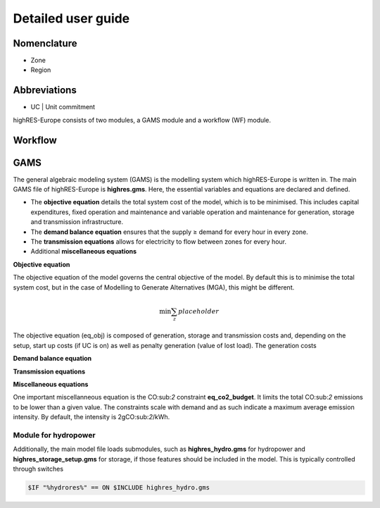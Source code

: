 Detailed user guide
====================

Nomenclature
-------------
* Zone
* Region

Abbreviations
--------------
* UC | Unit commitment

highRES-Europe consists of two modules, a GAMS module and a workflow (WF) module.  

Workflow
------------


GAMS
------------

The general algebraic modeling system (GAMS) is the modelling system which highRES-Europe is written in. The main GAMS file of highRES-Europe is **highres.gms**. Here, the essential variables and equations are declared and defined. 

* The **objective equation** details the total system cost of the model, which is to be minimised. This includes capital expenditures, fixed operation and maintenance and variable operation and maintenance for generation, storage and transmission infrastructure. 
* The **demand balance equation** ensures that the supply ≥ demand for every hour in every zone. 
* The **transmission equations** allows for electricity to flow between zones for every hour. 
* Additional **miscellaneous equations** 

**Objective equation**

The objective equation of the model governs the central objective of the model. By default this is to minimise the total system cost, but in the case of Modelling to Generate Alternatives (MGA), this might be different. 

.. math::

   \text{min} \sum_z{placeholder}


The objective equation (eq_obj) is composed of generation, storage and transmission costs and, depending on the setup, start up costs (if UC is on) as well as penalty generation (value of lost load). The generation costs 

**Demand balance equation**


**Transmission equations**


**Miscellaneous equations**

One important miscellanneous equation is the CO:sub:`2` constraint **eq_co2_budget**. It limits the total CO:sub:`2` emissions to be lower than a given value. The constraints scale with demand and as such indicate a maximum average emission intensity. By default, the intensity is 2gCO:sub:`2`/kWh.   

Module for hydropower
~~~~~~~~~~~~~~~~~~~~~~~~

Additionally, the main model file loads submodules, such as **highres_hydro.gms** for hydropower and **highres_storage_setup.gms** for storage, if those features should be included in the model. This is typically controlled through switches

.. code-block:: gams
    
    $IF "%hydrores%" == ON $INCLUDE highres_hydro.gms

